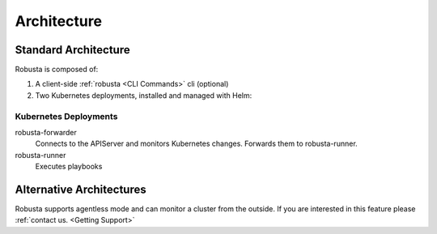 Architecture
####################

Standard Architecture
-------------------------

Robusta is composed of:

1. A client-side :ref:`robusta <CLI Commands>` cli (optional)
2. Two Kubernetes deployments, installed and managed with Helm:

Kubernetes Deployments
^^^^^^^^^^^^^^^^^^^^^^
robusta-forwarder
    Connects to the APIServer and monitors Kubernetes changes. Forwards them to robusta-runner.

robusta-runner
    Executes playbooks

.. image:: ../images/arch.png
   :width: 600
   :align: center

Alternative Architectures
-------------------------
Robusta supports agentless mode and can monitor a cluster from the outside. If you are interested in this feature please
:ref:`contact us. <Getting Support>`